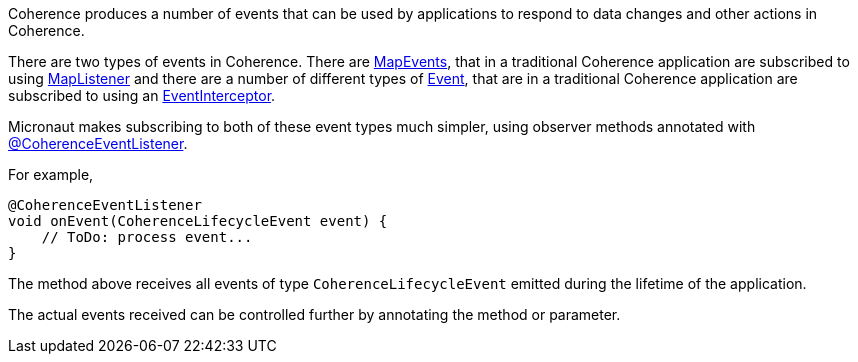 Coherence produces a number of events that can be used by applications to respond to data changes and other actions in Coherence.

There are two types of events in Coherence. There are link:{coherenceApi}com/tangosol/util/MapEvent.html[MapEvents],
that in a traditional Coherence application are subscribed to using link:{coherenceApi}com/tangosol/util/MapListener.html[MapListener] and there are a number of different types of link:{coherenceApi}com/tangosol/net/events/Event.html[Event], that are in a traditional Coherence application are subscribed to using an link:{coherenceApi}com/tangosol/net/events/EventInterceptor.html[EventInterceptor].

Micronaut makes subscribing to both of these event types much simpler, using observer methods annotated with
link:{api}/io/micronaut/coherence/annotation/CoherenceEventListener.html[@CoherenceEventListener].

For example,
[source,java]
----
@CoherenceEventListener
void onEvent(CoherenceLifecycleEvent event) {
    // ToDo: process event...
}
----

The method above receives all events of type `CoherenceLifecycleEvent` emitted during the lifetime of the application.

The actual events received can be controlled further by annotating the method or parameter.
